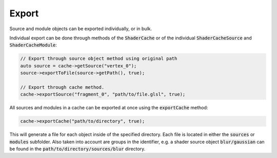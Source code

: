 Export
======

Source and module objects can be exported individually, or in bulk.

Individual export can be done through methods of the :code:`ShaderCache` or of the individual :code:`ShaderCacheSource` 
and :code:`ShaderCacheModule`:

.. code-block:: cpp

    // Export through source object method using original path
    auto source = cache->getSource("vertex_0");
    source->exportToFile(source->getPath(), true);
    
    // Export through cache method.
    cache->exportSource("fragment_0", "path/to/file.glsl", true);

All sources and modules in a cache can be exported at once using the :code:`exportCache` method:

.. code-block:: cpp

    cache->exportCache("path/to/directory", true);

This will generate a file for each object inside of the specified directory. Each file is located in either the 
:code:`sources` or :code:`modules` subfolder. Also taken into account are groups in the identifier, e.g. a shader source
object :code:`blur/gaussian` can be found in the :code:`path/to/directory/sources/blur` directory.